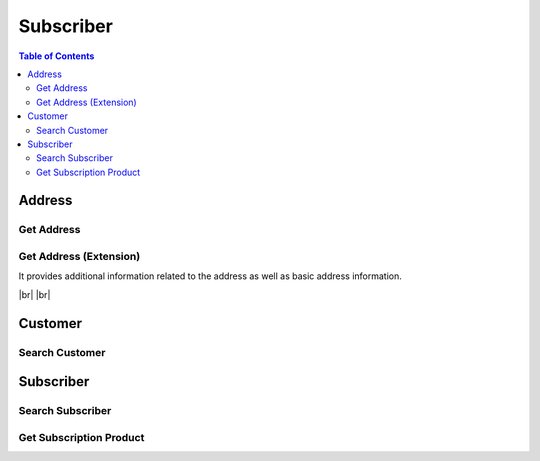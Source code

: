 .. |br| raw:: html

   <br />

.. _api-subscriber:

*******************
Subscriber
*******************

.. contents:: Table of Contents

Address
===========

.. _address-get:

Get Address
------------------

.. rst-class:: text-align-justify

.. http:get:: /api/v1/subs/address/(long:addrId)

  **Example request**:

  .. sourcecode:: http

    GET /api/v1/subs/address/582 HTTP/1.1
    Accept: application/json
    Athorization: Bearer eyJ0eXAiOiJKV1QiLCJhbGciOiJIUzI1NiJ9..

  **Example response**:

  .. sourcecode:: http

    HTTP/1.1 200 OK
    Content-Type: application/json

    {
      "result": {
          "code": 0,
          "desc": "Ok"
      },
      "objects": [
          {
              "addrId": 582,
              "addrType": "2",
              "addNum": 10783,
              "custId": 10000641,
              "doorNumber": "1",
              "zipCode": "18190",
              "standardAddress": "УБ СОНГИНОХАЙРХАН 1 БАЯНГОЛЫН АМ-5 АМИНЫ ОРОН СУУЦ 43/3",
              "postAddress": "abc",
              "additionalInfo": "for test"
          }
      ]
    } 


  :param long addrId: Address ID

  :reqheader Accept: the response content type depends on
                      :mailheader:`Accept` header
  :reqheader Authorization: Auth token to authenticate

  :resheader Content-Type: this depends on :mailheader:`Accept`
                            header of request

  :>json object result: :ref:`API Result<model-common-result>`
  :>json array objects: Array of :ref:`Addresss<model-address-entity>`

     |br|

.. _address-get-extension:

Get Address (Extension)
----------------------------

.. rst-class:: text-align-justify

It provides additional information related to the address as well as basic address information.

|br|
|br|

.. http:get:: /api/v1/subs/address/(long:addrId)/extension

  **Example request**:

  .. sourcecode:: http

    GET /api/v1/subs/address/582/extension HTTP/1.1
    Accept: application/json
    Athorization: Bearer eyJ0eXAiOiJKV1QiLCJhbGciOiJIUzI1NiJ9..

  **Example response**:

  .. sourcecode:: http

    HTTP/1.1 200 OK
    Content-Type: application/json

    {
      "result": {
          "code": 0,
          "desc": "Ok"
      },
      "objects": [
          {
              "addrId": 582,
              "addrType": "2",
              "addNum": 10783,
              "custId": 10000641,
              "doorNumber": "1",
              "zipCode": "18190",
              "standardAddress": "УБ СОНГИНОХАЙРХАН 1 БАЯНГОЛЫН АМ-5 АМИНЫ ОРОН СУУЦ 43/3",
              "postAddress": "abc",
              "additionalInfo": "for test",
              "fullAddress": "УБ СОНГИНОХАЙРХАН 1 БАЯНГОЛЫН АМ-5 АМИНЫ ОРОН СУУЦ 43/3 abc",
              "correspBranch": "100",
              "correspExchange": "200"
          }
      ]
    } 

  :reqheader Accept: the response content type depends on
                      :mailheader:`Accept` header
  :reqheader Authorization: Auth token to authenticate

  :resheader Content-Type: this depends on :mailheader:`Accept`
                            header of request

  :>json object result: :ref:`API Result<model-common-result>`
  :>json array objects: Array of :ref:`Address (Extension)<model-address-extension>`

     |br|

Customer
===========

.. _customer-search:

Search Customer
------------------

.. rst-class:: text-align-justify

.. http:get:: /api/v1/subs/customer

  **Example request**:

  .. sourcecode:: http

    GET /api/v1/subs/customer?userId=70609005&incTerm=false HTTP/1.1
    Accept: application/json
    Athorization: Bearer eyJ0eXAiOiJKV1QiLCJhbGciOiJIUzI1NiJ9..

  **Example response**:

  .. sourcecode:: http

    HTTP/1.1 200 OK
    Content-Type: application/json

    {
      "result": {
          "code": 0,
          "desc": "Ok"
      },
      "objects": [
          {
              "custId": 10001363,
              "custName": "Х Х НАНСАА",
              "contactNum1": "88445544",
              "custType": "PSN",
              "custLevel": "BAS",
              "personalId": "ДЮ88112864",
              "userId": "70609005",
              "address": "УБ ЧИНГЭЛТЭЙ 1 БАГА ТОЙРУУ-3 ҮНДЭСНИЙ ҮНЭТ ЦААСНЫ БАЙР",
              "status": "A"
          }
      ],
      "pagination": {
          "page": 1,
          "nitem": 10
      }
    } 

  :query addrNum: Address Number
  :query custId: Customer ID
  :query custType: Customer Type. ex) Residentail = PSN, etc.
  :query custName: Customer Name; *partial match allowed*
  :query contactNum1: Contact Number 1
  :query filter: Data that matches any of these; Customer ID, Customer Name *(partial match)*, Contact Number 1, Subscriber ID *(partial match)* or User ID *(partial match)*
  :query incTerm: Include terminated subscriber or not. Default value is **false**
  :query personalId: Personal ID; *partial match allowed*
  :query subsId: Subscriber ID
  :query taxId: TAX ID; *partial match allowed*
  :query userId: User ID; *partial match allowed*

  :reqheader Accept: the response content type depends on
                      :mailheader:`Accept` header
  :reqheader Authorization: Auth token to authenticate

  :resheader Content-Type: this depends on :mailheader:`Accept`
                            header of request

  :>json object result: :ref:`API Result<model-common-result>`
  :>json array objects: Array of :ref:`Customer Search<model-customer-search>`
  :>json object pagination: :ref:`Pagination Information<model-common-pagination>`

     |br|

Subscriber
===========

.. _subscriber-search:

Search Subscriber
------------------

.. rst-class:: text-align-justify

.. http:get:: /api/v1/subs/subscriber

  **Example request**:

  .. sourcecode:: http

    GET /api/v1/subs/subscriber HTTP/1.1
    Accept: application/json
    Athorization: Bearer eyJ0eXAiOiJKV1QiLCJhbGciOiJIUzI1NiJ9..

  **Example response**:

  .. sourcecode:: http

    HTTP/1.1 200 OK
    Content-Type: application/json

    {
        "result": {
            "code": 0,
            "desc": "Ok"
        },
        "objects": [
            {
                "subs": {
                    "subsId": 454050,
                    "subsType": "S",
                    "svcDomain": 5,
                    "subDomain": 501,
                    "custId": 152261,
                    "billAcntId": 189189,
                    "billType": "PST",
                    "status": "A",
                    "aceno": 1000347862,
                    "createdAt": "2018-12-18T14:23:30+0900",
                    "updatedAt": "2018-12-18T14:23:30+0900"
                }
            }
        ],
        "pagination": {
            "page": 1,
            "nitem": 1
        }
    }

  :query custId: Customer ID
  :query subsId: Subscriber ID
  :query userId: User ID
  :query svcDomain: Service domain code. ex) CableTV = 3, Internet = 4, etc
  :query subDomain: SubDomain code. ex) CableTV = 301, ADSL = 401, etc
  :query filter: Search subscribers that match either customer ID, subscriber ID, or user ID
  :query nitem: Number of items in a page. default is 10
  :query page: Current page number. default is 1
  :query total: Return total number of items
  :query all: No pagination. Return all items

  :reqheader Accept: the response content type depends on
                      :mailheader:`Accept` header
  :reqheader Authorization: Auth token to authenticate

  :resheader Content-Type: this depends on :mailheader:`Accept`
                            header of request

  :>json object result: :ref:`API Result<model-common-result>`
  :>json array objects: Array of :ref:`Subscriber Search<model-subscriber-search>`
  :>json object pagination: :ref:`Pagination Information<model-common-pagination>`

     |br|

.. _subscriber-product-get:

Get Subscription Product
--------------------------

.. rst-class:: text-align-justify

.. http:get:: /api/v1/subs/subscriber/(long:subsId)/product

  **Example request**:

  .. sourcecode:: http

    GET /api/v1/subs/subscriber/4001742/product HTTP/1.1
    Accept: application/json
    Athorization: Bearer eyJ0eXAiOiJKV1QiLCJhbGciOiJIUzI1NiJ9..

  **Example response**:

  .. sourcecode:: http

    HTTP/1.1 200 OK
    Content-Type: application/json

    {  
      "result":{  
          "code":0,
          "desc":"Ok"
      },
      "objects":[  
          {  
              "subsProdId":189021,
              "subsId":4001742,
              "svcDomain":5,
              "subDomain":501,
              "prodName":"UB NGN Personal - 3500",
              "prodCd":"ub_ngn_p_3500",
              "prodKdCd":"MAN",
              "status":"A",
              "monthlyFee":3500,
              "thresholdYn":"Y",
              "svcStrtAt":"2019-03-25T15:42:13+0800",
              "svcEndAt":"9999-12-31T23:59:59+0800",
              "thresholdInfo":[  
                  {  
                      "subsProdId":189021,
                      "subsThresholdId":1842,
                      "depositId":"665217",
                      "threshold":200000,
                      "thresholdSttsCd":"A",
                      "subsId":4001742
                  },
                  {  
                      "subsProdId":189021,
                      "subsThresholdId":1841,
                      "depositId":"666154",
                      "threshold":200000,
                      "thresholdSttsCd":"A",
                      "subsId":4001742
                  }
              ],
              "optionalInfo":{  
                  "icnc_tech_box":"33",
                  "icnc_tech_branch":"2"
              }
          }
      ]
    }

  :param long subsId: Subscriber ID

  :reqheader Accept: the response content type depends on
                      :mailheader:`Accept` header
  :reqheader Authorization: Auth token to authenticate

  :resheader Content-Type: this depends on :mailheader:`Accept`
                            header of request

  :>json object result: :ref:`API Result<model-common-result>`
  :>json array objects: Array of :ref:`Subscription Product<model-subscription-product>`

     |br|
